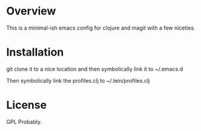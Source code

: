 * Overview

  This is a minimal-ish emacs config for clojure and magit with a few niceties.

* Installation

  git clone it to a nice location and then symbolically link it to ~/.emacs.d

  Then symbolically link the profiles.clj to ~/.lein/profiles.clj

* License

  GPL Probably.
